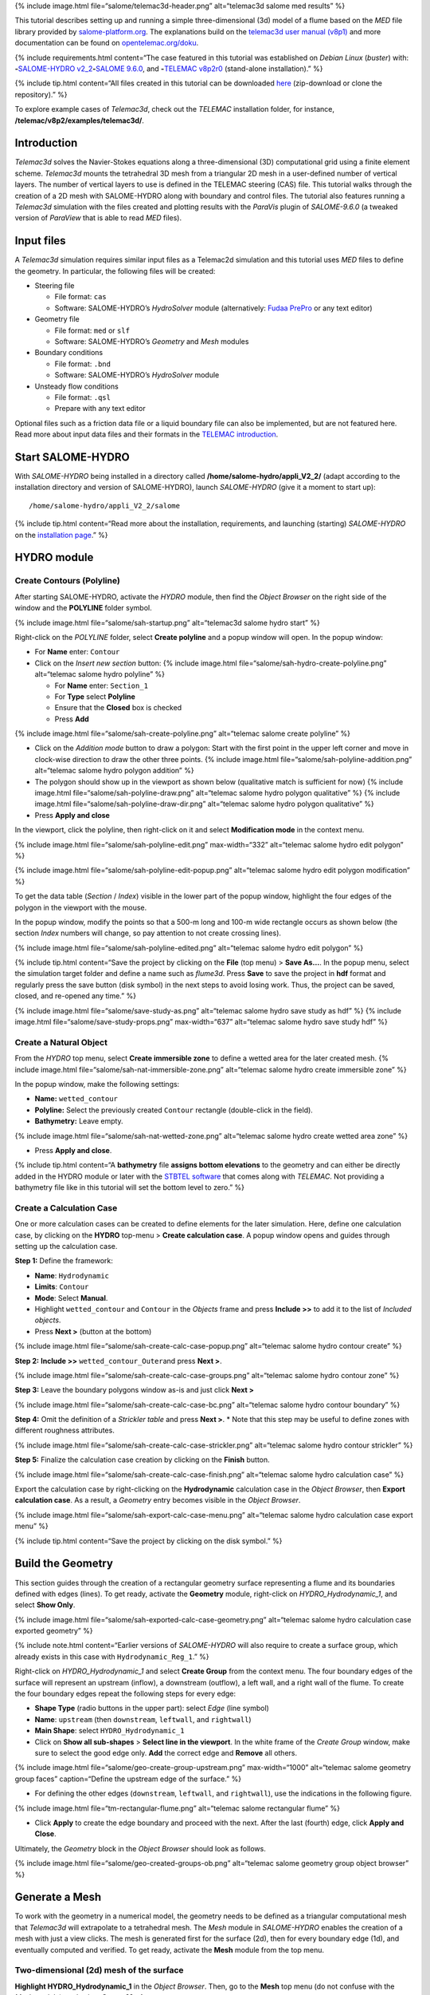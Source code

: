 {% include image.html file=“salome/telemac3d-header.png” alt=“telemac3d
salome med results” %}

This tutorial describes setting up and running a simple
three-dimensional (3d) model of a flume based on the *MED* file library
provided by `salome-platform.org <https://www.salome-platform.org/>`__.
The explanations build on the `telemac3d user manual
(v8p1) <http://ot-svn-public:telemac1*@svn.opentelemac.org/svn/opentelemac/tags/v8p1r2/documentation/telemac2d/user/telemac3d_user_v8p1.pdf>`__
and more documentation can be found on
`opentelemac.org/doku <http://wiki.opentelemac.org/doku.php?id=documentation_v8p2r0>`__.

{% include requirements.html content=“The case featured in this tutorial
was established on *Debian Linux* (*buster*) with:
\ **-**\ `SALOME-HYDRO
v2_2 <install-telemac.html#salome-hydro>`__\ \ **-**\ `SALOME
9.6.0 <install-openfoam.html#salome>`__, and \ **-**\ `TELEMAC
v8p2r0 <install-telemac.html#modular-install>`__ (stand-alone
installation).” %}

{% include tip.html content=“All files created in this tutorial can be
downloaded
`here <https://github.com/Ecohydraulics/telemac3d-tutorial>`__
(zip-download or clone the repository).” %}

To explore example cases of *Telemac3d*, check out the *TELEMAC*
installation folder, for instance,
**/telemac/v8p2/examples/telemac3d/**.

Introduction
------------

*Telemac3d* solves the Navier-Stokes equations along a three-dimensional
(3D) computational grid using a finite element scheme. *Telemac3d*
mounts the tetrahedral 3D mesh from a triangular 2D mesh in a
user-defined number of vertical layers. The number of vertical layers to
use is defined in the TELEMAC steering (CAS) file. This tutorial walks
through the creation of a 2D mesh with SALOME-HYDRO along with boundary
and control files. The tutorial also features running a *Telemac3d*
simulation with the files created and plotting results with the
*ParaVis* plugin of *SALOME-9.6.0* (a tweaked version of *ParaView* that
is able to read *MED* files).

Input files
-----------

A *Telemac3d* simulation requires similar input files as a Telemac2d
simulation and this tutorial uses *MED* files to define the geometry. In
particular, the following files will be created:

-  Steering file

   -  File format: ``cas``
   -  Software: SALOME-HYDRO’s *HydroSolver* module (alternatively:
      `Fudaa PrePro <install-telemac.html#fudaa>`__ or any text editor)

-  Geometry file

   -  File format: ``med`` or ``slf``
   -  Software: SALOME-HYDRO’s *Geometry* and *Mesh* modules

-  Boundary conditions

   -  File format: ``.bnd``
   -  Software: SALOME-HYDRO’s *HydroSolver* module

-  Unsteady flow conditions

   -  File format: ``.qsl``
   -  Prepare with any text editor

Optional files such as a friction data file or a liquid boundary file
can also be implemented, but are not featured here. Read more about
input data files and their formats in the `TELEMAC
introduction <telemac.html>`__.

.. _prepro-salome:

Start SALOME-HYDRO
------------------

With *SALOME-HYDRO* being installed in a directory called
**/home/salome-hydro/appli_V2_2/** (adapt according to the installation
directory and version of SALOME-HYDRO), launch *SALOME-HYDRO* (give it a
moment to start up):

::

   /home/salome-hydro/appli_V2_2/salome

{% include tip.html content=“Read more about the installation,
requirements, and launching (starting) *SALOME-HYDRO* on the
`installation page <install-telemac.html#salome-hydro>`__.” %}

HYDRO module
------------

Create Contours (Polyline)
~~~~~~~~~~~~~~~~~~~~~~~~~~

After starting SALOME-HYDRO, activate the *HYDRO* module, then find the
*Object Browser* on the right side of the window and the **POLYLINE**
folder symbol.

{% include image.html file=“salome/sah-startup.png” alt=“telemac3d
salome hydro start” %}

Right-click on the *POLYLINE* folder, select **Create polyline** and a
popup window will open. In the popup window:

-  For **Name** enter: ``Contour``

-  Click on the *Insert new section* button: {% include image.html
   file=“salome/sah-hydro-create-polyline.png” alt=“telemac salome hydro
   polyline” %}

   -  For **Name** enter: ``Section_1``
   -  For **Type** select **Polyline**
   -  Ensure that the **Closed** box is checked
   -  Press **Add**

{% include image.html file=“salome/sah-create-polyline.png” alt=“telemac
salome create polyline” %}

-  Click on the *Addition mode* button to draw a polygon: Start with the
   first point in the upper left corner and move in clock-wise direction
   to draw the other three points. {% include image.html
   file=“salome/sah-polyline-addition.png” alt=“telemac salome hydro
   polygon addition” %}
-  The polygon should show up in the viewport as shown below
   (qualitative match is sufficient for now) {% include image.html
   file=“salome/sah-polyline-draw.png” alt=“telemac salome hydro polygon
   qualitative” %} {% include image.html
   file=“salome/sah-polyline-draw-dir.png” alt=“telemac salome hydro
   polygon qualitative” %}
-  Press **Apply and close**

In the viewport, click the polyline, then right-click on it and select
**Modification mode** in the context menu.

{% include image.html file=“salome/sah-polyline-edit.png”
max-width=“332” alt=“telemac salome hydro edit polygon” %}

{% include image.html file=“salome/sah-polyline-edit-popup.png”
alt=“telemac salome hydro edit polygon modification” %}

To get the data table (*Section* / *Index*) visible in the lower part of
the popup window, highlight the four edges of the polygon in the
viewport with the mouse.

In the popup window, modify the points so that a 500-m long and 100-m
wide rectangle occurs as shown below (the section *Index* numbers will
change, so pay attention to not create crossing lines).

{% include image.html file=“salome/sah-polyline-edited.png” alt=“telemac
salome hydro edit polygon” %}

{% include tip.html content=“Save the project by clicking on the
**File** (top menu) > **Save As…**. In the popup menu, select the
simulation target folder and define a name such as *flume3d*. Press
**Save** to save the project in **hdf** format and regularly press the
save button (disk symbol) in the next steps to avoid losing work. Thus,
the project can be saved, closed, and re-opened any time.” %}

{% include image.html file=“salome/save-study-as.png” alt=“telemac
salome hydro save study as hdf” %} {% include image.html
file=“salome/save-study-props.png” max-width=“637” alt=“telemac salome
hydro save study hdf” %}

Create a Natural Object
~~~~~~~~~~~~~~~~~~~~~~~

From the *HYDRO* top menu, select **Create immersible zone** to define a
wetted area for the later created mesh. {% include image.html
file=“salome/sah-nat-immersible-zone.png” alt=“telemac salome hydro
create immersible zone” %}

In the popup window, make the following settings:

-  **Name:** ``wetted_contour``
-  **Polyline:** Select the previously created ``Contour`` rectangle
   (double-click in the field).
-  **Bathymetry:** Leave empty.

{% include image.html file=“salome/sah-nat-wetted-zone.png” alt=“telemac
salome hydro create wetted area zone” %}

-  Press **Apply and close**.

{% include tip.html content=“A **bathymetry** file **assigns bottom
elevations** to the geometry and can either be directly added in the
HYDRO module or later with the `STBTEL
software <http://ot-svn-public:telemac1*@svn.opentelemac.org/svn/opentelemac/tags/v8p1r1/documentation/stbtel/user/stbtel_user_v8p1.pdf>`__
that comes along with *TELEMAC*. Not providing a bathymetry file like in
this tutorial will set the bottom level to zero.” %}

Create a Calculation Case
~~~~~~~~~~~~~~~~~~~~~~~~~

One or more calculation cases can be created to define elements for the
later simulation. Here, define one calculation case, by clicking on the
**HYDRO** top-menu > **Create calculation case**. A popup window opens
and guides through setting up the calculation case.

**Step 1:** Define the framework:

-  **Name**: ``Hydrodynamic``
-  **Limits**: ``Contour``
-  **Mode**: Select **Manual**.
-  Highlight ``wetted_contour`` and ``Contour`` in the *Objects* frame
   and press **Include >>** to add it to the list of *Included objects*.
-  Press **Next >** (button at the bottom)

{% include image.html file=“salome/sah-create-calc-case-popup.png”
alt=“telemac salome hydro contour create” %}

**Step 2:** **Include >>** ``wetted_contour_Outer``\ and press **Next
>**.

{% include image.html file=“salome/sah-create-calc-case-groups.png”
alt=“telemac salome hydro contour zone” %}

**Step 3:** Leave the boundary polygons window as-is and just click
**Next >**

{% include image.html file=“salome/sah-create-calc-case-bc.png”
alt=“telemac salome hydro contour boundary” %}

**Step 4:** Omit the definition of a *Strickler table* and press **Next
>**. \* Note that this step may be useful to define zones with different
roughness attributes.

{% include image.html file=“salome/sah-create-calc-case-strickler.png”
alt=“telemac salome hydro contour strickler” %}

**Step 5:** Finalize the calculation case creation by clicking on the
**Finish** button.

{% include image.html file=“salome/sah-create-calc-case-finish.png”
alt=“telemac salome hydro calculation case” %}

Export the calculation case by right-clicking on the **Hydrodynamic**
calculation case in the *Object Browser*, then **Export calculation
case**. As a result, a *Geometry* entry becomes visible in the *Object
Browser*.

{% include image.html file=“salome/sah-export-calc-case-menu.png”
alt=“telemac salome hydro calculation case export menu” %}

{% include tip.html content=“Save the project by clicking on the disk
symbol.” %}

Build the Geometry
------------------

This section guides through the creation of a rectangular geometry
surface representing a flume and its boundaries defined with edges
(lines). To get ready, activate the **Geometry** module, right-click on
*HYDRO_Hydrodynamic_1*, and select **Show Only**.

{% include image.html file=“salome/sah-exported-calc-case-geometry.png”
alt=“telemac salome hydro calculation case exported geometry” %}

.. raw:: html

   <!--
   ### Build basic shape (2d surface) {#geo2d}

   * **Shape Type** (radio buttons in the upper part): select **Surface** (the rectangle)
   * **Name**: `FLUME`
   * **Main Shape**: select **HYDRO_Hydrodynamic_1**
   * Click on **Show all sub-shapes** > **Select All** and make sure that `1` shows up in the white frame.
   * Select `1` in the white frame and click **Add** > **Apply**.

   {% include image.html file="salome/geo-create-group.png" alt="telemac salome geometry group faces" %} 

   The popup window should still be opened and wait for the definition of the four boundaries (edges) of the rectangle.
   -->

{% include note.html content=“Earlier versions of *SALOME-HYDRO* will
also require to create a surface group, which already exists in this
case with ``Hydrodynamic_Reg_1``.” %}

Right-click on *HYDRO_Hydrodynamic_1* and select **Create Group** from
the context menu. The four boundary edges of the surface will represent
an upstream (inflow), a downstream (outflow), a left wall, and a right
wall of the flume. To create the four boundary edges repeat the
following steps for every edge:

-  **Shape Type** (radio buttons in the upper part): select *Edge* (line
   symbol)
-  **Name**: ``upstream`` (then ``downstream``, ``leftwall``, and
   ``rightwall``)
-  **Main Shape**: select ``HYDRO_Hydrodynamic_1``
-  Click on **Show all sub-shapes** > **Select line in the viewport**.
   In the white frame of the *Create Group* window, make sure to select
   the good edge only. **Add** the correct edge and **Remove** all
   others.

{% include image.html file=“salome/geo-create-group-upstream.png”
max-width=“1000” alt=“telemac salome geometry group faces”
caption=“Define the upstream edge of the surface.” %}

-  For defining the other edges (``downstream``, ``leftwall``, and
   ``rightwall``), use the indications in the following figure.

{% include image.html file=“tm-rectangular-flume.png” alt=“telemac
salome rectangular flume” %}

-  Click **Apply** to create the edge boundary and proceed with the
   next. After the last (fourth) edge, click **Apply and Close**.

Ultimately, the *Geometry* block in the *Object Browser* should look as
follows.

{% include image.html file=“salome/geo-created-groups-ob.png”
alt=“telemac salome geometry group object browser” %}

Generate a Mesh
---------------

To work with the geometry in a numerical model, the geometry needs to be
defined as a triangular computational mesh that *Telemac3d* will
extrapolate to a tetrahedral mesh. The *Mesh* module in *SALOME-HYDRO*
enables the creation of a mesh with just a view clicks. The mesh is
generated first for the surface (2d), then for every boundary edge (1d),
and eventually computed and verified. To get ready, activate the
**Mesh** module from the top menu.

Two-dimensional (2d) mesh of the surface
~~~~~~~~~~~~~~~~~~~~~~~~~~~~~~~~~~~~~~~~

**Highlight HYDRO_Hydrodynamic_1** in the *Object Browser*. Then, go to
the **Mesh** top menu (do not confuse with the *Mesh* module), and
select **Create Mesh**.

{% include image.html file=“salome/mes-01-create-mesh.png” alt=“telemac
salome mesh create” %}

In the **Create mesh** popup window set the following:

-  **Name**: ``Mesh_Hn_1``
-  **Geometry**: ``HYDRO_Hydrodynamic_1``
-  Leave the **Mesh type** as *Any*
-  In the **2D** tab:

   -  Choose *Netgen 1D-2D* for **Algorithm**
   -  Find the cogwheel symbol behind the **Hypothesis** field and click
      on it to construct hypotheses for **Netgen 2D Parameters**.
   -  In the **Hypothesis Construction** popup window:

      -  Define **Name** as ``NETGEN 2D Parameters 10_30``
      -  Set **Max. Size** to ``30``
      -  Set **Min. Size** to ``10``
      -  Set **Fineness** to *Very Fine*,
      -  Leave all other field’s default values and click **OK**.

-  Back in the **Create mesh** window, set the just created *NETGEN 2D
   Parameters 10_30* as **Hypothesis**.
-  Click on **Apply and Close** (**Create mesh** popup window)

{% include image.html file=“salome/mes-02-create-mesh-netgen2d-hypo.png”
max-width=“444” alt=“telemac salome mesh create netgen 2d hypothesis” %}
{% include image.html file=“salome/mes-03-create-mesh-netgen2d.png”
alt=“telemac salome mesh create netgen 1d-2d” %}

One-dimensional (1d) meshes of boundary edges
~~~~~~~~~~~~~~~~~~~~~~~~~~~~~~~~~~~~~~~~~~~~~

The 1d meshes of the boundary edges will represent sub-meshes of the 2d
mesh. To create the sub-meshes, **highlight** the previously created
**Mesh_Hn_1** in the *Object Browser* (click on it), then go to the
**Mesh** top menu and select **Create Sub-Mesh**.

{% include image.html file=“salome/mes-04-create-submesh-menu.png”
max-width=“582” alt=“telemac salome mesh create” %}

In the **Create sub-mesh** popup window, start with creating the
upstream boundary edge’s mesh:

-  **Name**: ``upstream``
-  **Mesh**: ``Mesh_Hn_1``
-  Leave the **Mesh type** as *Any*
-  In the **1D** tab:

   -  Choose ``Wire Discretisation`` for **Algorithm**
   -  Find the cogwheel symbol behind the **Hypothesis** field and click
      on it to construct hypotheses for **Number of Segments**.
   -  In the **Hypothesis Construction** popup window:

      -  Define **Name** as ``Segments_10``
      -  Set **Number of Segments** to ``10``
      -  Set **Type of distribution** to ``Equidistant distribution``.

-  Back in the **Create Mesh** window, set the just created *Segments10*
   as **Hypothesis**.
-  Click on **Apply** in the **Create sub-mesh** popup window, which
   will remain open for the definition of the three other boundary
   edge’s meshes.

{% include image.html file=“salome/mes-05-create-submesh-hypo.png”
alt=“telemac salome submesh create number of segments hypothesis” %} {%
include image.html file=“salome/mes-06-create-submesh-seg10us.png”
alt=“telemac salome submesh create wire discretisation” %}

**Repeat** the above steps for creating sub-meshes for the downstream,
left wall, and right wall edges, but with different construction
hypotheses.

-  For the downstream sub-mesh use **Name** ``downstream`` and construct
   the following hypothesis:

   -  Type: **Number of Segments**
   -  Define **Name** as ``Segments_05``
   -  Set **Number of Segments** to ``5``
   -  Set **Type of distribution** to ``Equidistant distribution``.

-  For the left wall sub-mesh use **Name** ``leftwall`` and construct
   the following hypothesis:

   -  Type: **Arithmetic Progression 1D**
   -  Define **Name** as ``Arithmetic1d10_30``
   -  Set **Start length** to ``10``
   -  Set **End length** to ``30``.

{% include image.html
file=“salome/mes-09-create-submesh-hypoarith1030.png” alt=“telemac
salome submesh create arithmetic progression hypothesis” %} {% include
image.html file=“salome/mes-10-create-submesh-arith1030lw.png”
alt=“telemac salome submesh create wire discretisation arithmetic” %}

-  For the right wall sub-mesh use **Name** ``rightwall`` and construct
   the following hypothesis:

   -  Type: **Arithmetic Progression 1D**
   -  Define **Name** as ``Arithmetic1d15_10``
   -  Set **Start length** to ``15``
   -  Set **End length** to ``10``.

To this end, the *Object Browser* should include the 5 hypotheses and
the non-computed meshes (warning triangles in the below figure
indicating the *Compute* menu).

{% include tip.html content=“Save the project by clicking on the disk
symbol.” %}

{% include note.html content=“If info or warning windows pops up and
asks for defining the order to apply, that means the geometry groups
contain too many elements. In this case, go back to the `geometry
creation <#geo2d>`__ and make sure that always only one element is added
per group. For more complex models, the order of mesh hypotheses may not
be an error, but in this simple case it must not appear being an issue.”
%}

Compute Mesh
~~~~~~~~~~~~

In the **Object Browser**, extend (un-collapse) the new *Mesh* block,
**right-click** on **Mesh_Hn_1**, and select **Compute**.

{% include image.html file=“salome/mes-13-start-compute.png”
alt=“telemac salome compute mesh menu” %}

This will automatically also compute all sub-meshes. After the
successful computation of the mesh, *SALOME-HYDRO* informs about the
mesh properties in a popup window.

{% include image.html file=“salome/mes-14-end-compute.png” alt=“smesh
compute netgen 2d 3d” %}

In the view port (*VTK scene* tab), find the **-OZ** button to switch to
plane view. If the mesh is not visible even though the computation was
successful, right-click on the mesh in the *Object Browser* and click on
**Show**.

{% include image.html file=“salome/mes-15-gotoOZ.png” alt=“smesh show
only” %}

Verify Mesh
~~~~~~~~~~~

**Orientation of faces and volumes**

This step will ensure that the mesh is correctly oriented for the
simulation with *Telemac3d*. In the *Object Browser*, highlight
*Mesh_Hn_1* and then go to the **Modification** top menu >
**Orientation**. In the pop-up window, check the **Apply to all** box.
Click the **Apply and close** button. The mesh should have changed from
darker blue to a lighter tone of blue (if the inverse is the case,
repeat the application of the orientation tool).

{% include image.html file=“salome/mes-16-mod-orient.png” alt=“mesh
modification orientation” %}

**Identify and reconcile over-constraint elements**

In the *Object Browser*, **highlight Mesh_Hn_1**. Then go to the
**Controls** top menu > **Face Controls** > **Over-constraint faces**.
Over-constrained triangles in the *Mesh_Hn_1* will turn red in the
viewport (*VTK scene:1*) and at the bottom of the viewport, the note
*Over-constrained faces: 3* will appear.

{% include image.html file=“salome/mes-17-mod-over-const.png” alt=“mesh
over constrained constraint faces” %}

To reconcile the edge cause the triangle’s over-constrain, go to the
**Modification** top menu > **Diagonal inversion**, and select the
internal edge of the concerned triangles.

{% include image.html
file=“salome/mes-18-mod-over-const-edge-select.png” alt=“mesh
over-constrained diagonal inversion internal edges triangle” %}

Over-constrained triangles might be hidden by the axes arrows in the
corner. Thus, pay attention to sufficiently zoom into the corner unless
the *Over-constrained faces* notification in the viewport shows **0**.

{% include image.html
file=“salome/mes-19-mod-over-const-edge-hidden.png” alt=“mesh
over-constrained diagonal inversion hidden edges faces” %}

{% include tip.html content=“Save the project by clicking on the disk
symbol.” %}

.. _med-export:

Export MED File
---------------

Exporting the mesh to a MED file requires the definition of mesh groups.
To do so, highlight *Mesh_Hn_1* in the object browser and right-click on
it. Select **Create Groups from Geometry** from the mesh context menu.

{% include image.html file=“salome/mes-20-create-group-menu.png”
alt=“mesh export create groups context menu” %}

In the popup window, select all groups and sub shapes of the *FLUME*
geometry and all groups of **mesh elements** and **mesh nodes**. For
selecting multiple geometries, hold down the ``CTRL`` (``Strg``) and
``Shift`` keys on the keyboard and select the geometry/mesh groups. The
tool will automatically add all nodes selected. Press **Apply and
close** to finalize the creation of groups.

{% include image.html file=“salome/mes-21-create-group.png” alt=“mesh
export create groups select” %}

Verify the created groups by right-clicking on the top of the project
tree in the *Object Browser* and selecting *Show only* with the option
*Auto Color*.

{% include image.html file=“salome/mes-21-final-groups.png” alt=“mesh
export create groups final control” %}

{% include warning.html content=“Make sure that every group element is
unique within every group. If an element appears twice in one group, the
next step (export mesh) will through a warning message about
double-defined group elements, which will lead to an error later.” %}

If the groups seems correct (see above figure), export them with
**File** (top menu) > **Export** > **MED**.

{% include image.html file=“salome/mes-22-export-med-menu.png” alt=“mesh
export med context menu” %}

In the **Export mesh** popup window, define:

-  **File name** ``Mesh_Hn_1`` (or whatever you prefer)
-  **Files of type** ``MED 4.1 files`` \ *Note: The installation
   of*\ TELEMAC\* described in the `installation
   section <install-telemac.html#med-hdf>`__ requires to use
   **``MED 3.2 files``**.\*
-  Choose a convenient directory (*Quick path*) for saving the *MED*
   file
-  Leave all other default settings.
-  Click on **Save** to save the *MED* file.

{% include image.html file=“salome/mes-23-export-med.png” alt=“telemac
salome save med file” %}

{% include tip.html content=“Save the project by clicking on the disk
symbol.” %}

Generate Boundary Conditions
----------------------------

Basic Setup with the HydroSolver Module
~~~~~~~~~~~~~~~~~~~~~~~~~~~~~~~~~~~~~~~

Activate the **HydroSolver** module from the top menu and click on the
*Edit boundary conditions file* button to create a new boundary
condition file.

{% include image.html file=“salome/hs01-edit-bc.png” alt=“telemac salome
hydrosolver create edit boundary conditions menu” %}

In the opening popup window, select the just exported **MED** file
containing the mesh and leave the *Boundary conditions file* field in
the *Input files* frame free. In the **Output files** frame, click on
**…** and define a boundary conditions file (e.g., ``flume3d_bc.bnd``).

{% include important.html content=“Make sure that all model files
(*MED*, *BND*, and others such as the later defined *CAS* file) are all
located in the same folder.” %}

Make the following definitions in the **Boundary conditions** frame
(table):

-  Group **Hydrodynamic_wetted_contour_Outer**: Set **Preset** to
   **Custom** and all values to ``0``
-  Group **downstream**: Set **Preset** to **Prescribed H / free T**
-  Group **leftwall**: Set **Preset** to **Closed boundaries/walls**
-  Group **rightwall**: Set **Preset** to **Closed boundaries/walls**
-  Group **upstream**: Set **Preset** to **Prescribed Q / free T**

{% include image.html file=“salome/hs02-create-bc.png” alt=“telemac
salome hydrosolver create edit boundary conditions” %}

Then click on **Apply and Close**.

.. _bnd-mod:

Modify the Boundary File
~~~~~~~~~~~~~~~~~~~~~~~~

The boundary file created with the *HydroSolver* involves a couple of
issues that need to be resolved to enable *TELEMAC* assigning the
correct boundary conditions. For this purpose, open the boundary
condition file in a text editor (e.g., on *Xfce* desktop use right-click
> *mousepad*) and make the following adaptations.

-  Only 4 edge boundaries are needed:

   -  Set the single number in the first line to ``4``
   -  Remove the entire line (2) describing Group
      **Hydrodynamic_wetted_contour_Outer**

-  To enable the coherent use of flow rates for liquid boundaries, make
   sure that:

   -  Line 2 defines ``LIHBOR`` with ``5`` (prescribed depth),
      ``LIUBOR`` and ``LIVBOR`` with ``4`` (free velocity), and
      ``LITBOR`` with ``4`` (free tracer) for the **downstream**
      boundary edge.
   -  Line 3 defines ``LIHBOR`` with ``4`` (free depth), ``LIUBOR`` and
      ``LIVBOR`` with ``5`` (prescribed flow rate), and ``LITBOR`` with
      ``4`` (free tracer) for the **upstream** boundary edge. Note that
      the line needs to be copied from the bottom to the top when using
      the *bnd* file created with the *HydroSolver* module.

-  Assign wall friction (i.e., zero velocities) to the left and right
   wall edges:

   -  In Line 4, set ``LIUBOR`` and ``LIVBOR`` to ``0`` (zero *U* and
      *V* velocities, respectively) for the **leftwall** boundary edge.
   -  In Line 5, set ``LIUBOR`` and ``LIVBOR`` to ``0`` (zero *U* and
      *V* velocities, respectively) for the **rightwall** boundary edge.

The boundary file should now resemble the block below (can also be
downloaded
`here <https://raw.githubusercontent.com/Ecohydraulics/telemac-helpers/master/model-templates/flume3d_bc.bnd>`__).
Save and close the *bnd* file.

::

   4
   5 4 4 4 downstream
   4 5 5 4 upstream
   2 0 0 2 leftwall
   2 0 0 2 rightwall

{% include note.html content=“*SLF* geometry files require more complex
(node-wise) definitions of boundaries, which need to be setup with
`BlueKenueTM <install-telemac.html#bluekenue>`__ and
`Fudaa-PrePro <install-telemac.html#fudaa>`__.” %}

Create Simulation Case (CAS)
----------------------------

The *CAS* (``.cas``) file is the control (or *steering*) file for any
*TELEMAC* simulation and links all model parameters. This section guides
through setting up a simple *CAS* file for *Telemac3d* simulations
either manually based on a template or with the *HydroSolver module* in
*SALOME-HYDRO*. Because of program instabilities and incoherent linking
of file names (directories) in *SALOME-HYDRO*, it is recommended to work
with the manual CAS file setup (or with Fudaa PrePro).

{% include tip.html content=“Copy a sample case from the *TELEMAC*
folder (*/telemac/v8p2/examples/telemac3d/*) and edit it for
convenience.” %} {% include windows.html content=“The *CAS* file can
also be edited/created with `Fudaa
PrePro <install-telemac.html#fudaa>`__ - or any text editor software -
for use with *Salome-Hydro* on a *Linux* system later.” %}

Overview: Manual CAS File Setup (Recommended)
~~~~~~~~~~~~~~~~~~~~~~~~~~~~~~~~~~~~~~~~~~~~~

The following CAS template uses the following input files:

-  The boundary condition file named ``flume3d_bc.bnd`` (see `boundary
   file section <#bnd-mod>`__)
-  The geometry *MED* file ``Mesh_Hn_1.med`` (see `med file export
   section <#med-export>`__)
-  Do **not include any directory names** (file paths) and make sure
   that **all model files are in the same folder**.

The CAS file defines a steady, hydrodynamic model with an inflow rate of
50 m3/s (prescribed upstream flow rate boundary) and an outflow depth of
2 m (prescribed downstream elevation). The simulation uses 5 vertical
layers that constitute a numerical grid of prisms. 3d outputs of *U*
(*x*-direction), *V* (*y*-direction), and *W* (*z*-direction)
velocities, as well as the elevation *Z*, are written to a file named
``r3d_canal-t3d.med``. 2d outputs of depth-averaged *U* velocity
(*x*-direction), depth-averaged *V* velocity (*y*-direction), and water
depth *h* are written to a file named ``r2d3d_canal-t3d.med``.

The below code block shows the steering file ``t3d_flume.cas`` and
details for every parameter are provided after the code block. The ``\``
escape character comments out lines (i.e., *TELEMAC* will ignore
anything in a line the ``\`` character). The ``:`` character separates
``VARIABLE NAME`` and ``VALUE``\ s. Alternatively to the ``:``, also a
``=`` sign may be used. The ``&ETA`` at the end of the file makes
*TELEMAC* printing out a list of keywords applied (in the *DAMOCLES*
routine).

{% include tip.html content=“To facilitate setting up the steering (CAS)
file for this tutorial, `download the
template <https://raw.githubusercontent.com/Ecohydraulics/telemac-helpers/master/model-templates/t3d_template.cas>`__
(right-click on the link > *Save Link As…* > navigate to the local
tutorial folder), which contains more descriptions and options for
simulation parameters.” %}

.. code:: yaml

   / t3d_flume.cas
   /------------------------------------------------------------------/
   /           COMPUTATION ENVIRONMENT
   /------------------------------------------------------------------/
   TITLE : 'TELEMAC 3D FLUME'
   MASS-BALANCE : YES
   /
   BOUNDARY CONDITIONS FILE : flume3d_bc.bnd
   GEOMETRY FILE            : Mesh_Hn_1.med
   GEOMETRY FILE FORMAT     : 'MED'
   3D RESULT FILE           : r3d_canal-t3d.med
   3D RESULT FILE FORMAT    : 'MED'
   2D RESULT FILE           : r2d3d_canal-t3d.med
   2D RESULT FILE FORMAT    : 'MED'
   /
   VARIABLES FOR 2D GRAPHIC PRINTOUTS : U,V,H
   VARIABLES FOR 3D GRAPHIC PRINTOUTS : Z,U,V,W
   /
   /------------------------------------------------------------------/
   /           GENERAL PARAMETERS
   /------------------------------------------------------------------/
   TIME STEP : 1.
   NUMBER OF TIME STEPS : 5000
   GRAPHIC PRINTOUT PERIOD : 100
   LISTING PRINTOUT PERIOD : 100
   /
   /------------------------------------------------------------------/
   /           VERTICAL
   /------------------------------------------------------------------/
   / vertical cell height defined by initial condition x no. of levels
   / default and minimum is 2, upward vertical direction
   NUMBER OF HORIZONTAL LEVELS : 5 
   /
   /------------------------------------------------------------------/
   /           NUMERICAL PARAMETERS
   /------------------------------------------------------------------/
   /
   / CONVECTION-DIFFUSION
   /------------------------------------------------------------------
   SCHEME FOR ADVECTION OF VELOCITIES : 5
   SCHEME FOR ADVECTION OF K-EPSILON : 5
   SCHEME FOR ADVECTION OF TRACERS : 5
   / scheme options - use 2 for disabling tidal flats and increase speed
   SCHEME OPTION FOR ADVECTION OF VELOCITIES : 4
   SCHEME OPTION FOR ADVECTION OF K-EPSILON : 4
   SCHEME OPTION FOR ADVECTION OF TRACERS : 4
   /
   SUPG OPTION : 2;2;2;2  / classic supg for U and V  see docs sec 6.2.2
   /
   / PROPAGATION HEIGHT AND STABILITY
   / ------------------------------------------------------------------
   IMPLICITATION FOR DEPTH : 0.55 / should be between 0.55 and 0.6
   IMPLICITATION FOR VELOCITIES : 0.55 / should be between 0.55 and 0.6
   IMPLICITATION FOR DIFFUSION : 1.
   FREE SURFACE GRADIENT COMPATIBILITY : 0.1  / default 1.
   /
   /------------------------------------------------------------------/
   /           HYDRODYNAMICS
   /------------------------------------------------------------------/  
   /
   / HYDRODYNAMIC SOLVER
   /------------------------------------------------------------------
   NON-HYDROSTATIC VERSION : YES / use default solver number 7 (GMRES)
   MAXIMUM NUMBER OF ITERATIONS FOR DIFFUSION OF VELOCITIES : 100 / default is 60
   /
   / BOUNDARY CONDITIONS
   /------------------------------------------------------------------
   / Use Nikuradse roughness law - all others are not 3D compatible
   LAW OF BOTTOM FRICTION : 5
   LAW OF FRICTION ON LATERAL BOUNDARIES : 5  / for natural banks - 0 for symmetry
   FRICTION COEFFICIENT FOR THE BOTTOM : 0.1 / 3 times d90 according to van Rijn
   /
   / Liquid boundaries 
   PRESCRIBED FLOWRATES  : 50.;50.
   PRESCRIBED ELEVATIONS : 2.;0.
   /
   / INITIAL CONDITIONS
   / ------------------------------------------------------------------
   INITIAL CONDITIONS : 'CONSTANT ELEVATION'
   INITIAL ELEVATION : 50 / corresponds to depth here - not so in the boundary file
   INITIAL GUESS FOR DEPTH : 1 / INTEGER for speeding up calculations
   /
   / Type of velocity profile can be 0-user defined) 1-constant (default), 2-Log
   VELOCITY PROFILE : 1 / horizontal profile
   VELOCITY VERTICAL PROFILES : 2;2  
   /
   /------------------------------------------------------------------/
   /           TURBULENCE
   /------------------------------------------------------------------/
   / in 3d use 3-k-epsilon model, alternatively 5-Spalart-Allmaras or 4-Smagorinsky for highly non-linear flow 
   HORIZONTAL TURBULENCE MODEL : 3
   VERTICAL TURBULENCE MODEL : 3
   /
   &ETA

Computation Environment 
~~~~~~~~~~~~~~~~~~~~~~~

The computation environment defines a **Title** (e.g.,
``TELEMAC 3D FLUME``). The most important parameters involve the
**input** files:

-  ``GEOMETRY FILE``: ``Mesh_Hn_1.med`` - alternatively, select a
   *serafin* (SLF) geometry file
-  ``Geometry file format``: ``MED`` - omit this parameter when use a
   *SLF* geometry file
-  ``Boundary conditions file``: ``flume3d_bc.bnd`` - with a *SLF* file,
   use a *CLI* boundary file

The **output** can be defined with the following keywords:

-  ``3D RESULT FILE``: ``r3d_canal.med`` - can be either a *MED* file or
   a *SLF* file
-  ``2D RESULT FILE``: ``r2d3d_canal.med`` - can be either a *MED* file
   or a *SLF* file
-  ``3D RESULT FILE FORMAT``: ``'MED'`` - can be omitted when using
   *SLF* output files
-  ``2D RESULT FILE FORMAT``: ``'MED'`` - can be omitted when using
   *SLF* output files
-  ``VARIABLES FOR 3D GRAPHIC PRINTOUTS``: ``Z,U,V,W`` - many more
   options can be found in section 3.12 of the `Telemac 3d
   docs <http://ot-svn-public:telemac1*@svn.opentelemac.org/svn/opentelemac/tags/v8p1r1/documentation/telemac3d/user/telemac3d_user_v8p1.pdf>`__
-  ``VARIABLES FOR 2D GRAPHIC PRINTOUTS``: ``U,V,H`` - many more options
   can be found in section 3.13 of the `Telemac 3d
   docs <http://ot-svn-public:telemac1*@svn.opentelemac.org/svn/opentelemac/tags/v8p1r1/documentation/telemac3d/user/telemac3d_user_v8p1.pdf>`__

In addition, the ``MASS-BALANCE : YES`` setting will printout the mass
fluxes and errors in the computation region, which is an important
parameter for verifying the plausibility of the model.

General Parameters
~~~~~~~~~~~~~~~~~~

The *General parameters* specify *time* and *location* settings for the
simulation:

-  **Location** can be used for geo-referencing of outputs (not to set
   in this tutorial).
-  **Time**:

   -  ``TIME STEP``: ``1.0`` defines the time step as a multiple of
      graphic/listing printout periods.\ *Use small enough and
      sufficient time steps to achieve/increase computational stability
      and increase to yield computational efficiency.*
   -  ``NUMBER OF TIME STEPS``: ``5000`` defines the overall simulation
      length. \ *Limit the number of time steps to a minimum (e.g.,
      until equilibrium conditions are reached in a steady simulation).*
   -  ``GRAPHIC PRINTOUT PERIOD`` : ``100`` time step at which graphic
      variables are written (in this example ``5000`` / (``100`` ·
      ``1.0``) = 50 graphic printouts will be produced, i.e., every
      ``100`` · ``1.0`` = 100 seconds)
   -  ``LISTING PRINTOUT PERIOD``: ``100`` time step multiplier at which
      listing variables are printed (in this example, listings are
      printed every ``100`` · ``1`` = 100 seconds)

Modify the time parameters to examine the effect in the simulation
later.

{% include important.html content=“Graphic printouts, just like all
other data printouts, are time consuming and will slow down the
simulation.” %}

Vertical (3d) Parameters
~~~~~~~~~~~~~~~~~~~~~~~~

*Telemac3d* will add *Horizontal levels* (i.e., layers) that correspond
to copies of the 2d-mesh to build a 3d-mesh of prisms (default) or
tetrahedrons. These parameters can be defined with:

-  ``NUMBER OF HORIZONTAL LEVELS``: ``5`` where the default and minimum
   is ``2`` and the horizontal levels point in upward vertical
   direction. The thickness of vertical layers results from the water
   depth, which can be user-defined through the ``INITIAL ELEVATION``
   parameter (see `initial conditions <#inc>`__).
-  ``MESH TRANSFORMATION``: ``1`` is the kind of level for the
   distribution (default is ``1``, a homogenous sigma distribution). For
   unsteady simulations, set this value to ``2`` (or ``0`` - calcot) and
   implement a ``ZSTAR`` array in a user Fortran file
   (``USER_MESH_TRANSFORM`` subroutine).
-  ``ELEMENT``: ``'PRISM'`` (default) and prisms can optionally split
   into tetrahedrons by settings this parameter to ``'TETRAHEDRON'``
   (can potentially crash the simulation).

{% include tip.html content=“For unsteady simulations (time-variable
inflow/outflow rates), pre-define the thickness of vertical layers with
the ``ZSTAR`` parameter in a user Fortran file (subroutine) as described
in section 4.1 of the `Telemac 3d
docs <http://ot-svn-public:telemac1*@svn.opentelemac.org/svn/opentelemac/tags/v8p1r1/documentation/telemac3d/user/telemac3d_user_v8p1.pdf>`__.”
%}

To get started with writing subroutines (it is no magic neither), have a
look at the **bottom_bc** example
(``~/telemac/v8p2/examples/telemac3d/bottom_bc/``). In particular,
examine the user fortran file
``/user_fortran-source/user_mesh_transf.f`` and its call in the steering
file ``t3d_bottom_source.cas`` through the definition of the
``FORTRAN FILE`` keyword and setting of ``MESH TRANSFORMATION = 2``.

Numerical Parameters
~~~~~~~~~~~~~~~~~~~~

This section defines internal numerical parameters for the *Advection*
and *Diffusion* solvers, which are also sometimes listed in the section
of `hydrodynamic parameters <#hydrodynamics>`__ in *TELEMAC*
documentations.

In *Telemac3d*, it is recommended to use the so-called distributive
predictor-corrector (PSI) scheme (`read
more <https://henry.baw.de/bitstream/handle/20.500.11970/104314/13_Hervouet_2015.pdf?sequence=1&isAllowed=y>`__
at the BAW’s hydraulic engineering repository) with local implication
for tidal flats (for velocity, tracers, and k-epsilon):

-  Set the PSI scheme:

   -  ``SCHEME FOR ADVECTION OF VELOCITIES``: ``5``
   -  ``SCHEME FOR ADVECTION OF K-EPSILON``: ``5``
   -  ``SCHEME FOR ADVECTION OF TRACERS``: ``5``

-  Enable predictor-corrector with local implication:

   -  ``SCHEME OPTION FOR ADVECTION OF VELOCITIES``: ``4``
   -  ``SCHEME OPTION FOR ADVECTION OF K-EPSILON``: ``4``
   -  ``SCHEME OPTION FOR ADVECTION OF TRACERS``: ``4``

These values (``5`` for the scheme and ``4`` for the scheme option) are
default values since *TELEMAC v8p1*, but it still makes sense to define
these parameters for enabling backward compatibility of the steering
file. If the occurrence of tidal flats can be excluded (note that
already a little backwater upstream of a barrier can represent a tidal
flat), the ``SCHEME OPTIONS`` can generally set to ``2`` for speeding up
the simulation.

Similar to advection, the above keywords can be used to define diffusion
steps (replace ``ADVECTION`` with ``DIFFUSION`` in the keywords), where
a value of ``0`` can be used to override the default value of ``1`` and
disable diffusion.

{% include callout.html content=“**Recall**: **Advection** represents
the motion of particles along with the bulk flow. **Diffusion** is the
result of random motion of particles, driven by differences in
concentration (e.g., dissipation of highly concentrated particles
towards regions of low concentration). **Convection** encompassed both
time-dependent phenomena.” %}

The ``SUPG OPTION`` (Streamline Upwind Petrov Galerkin) keyword is a
list of four integers that define if upwinding applies and what type of
upwinding applies. The integers may take the following values:

-  ``0`` disables upwinding,
-  ``1`` enables upwinding with a classical SUPG scheme (recommended
   when the `Courant
   number <https://en.wikipedia.org/wiki/Courant-Friedrichs-Lewy_condition>`__
   is unknown), and
-  ``2`` enables upwinding with a modified SUPG scheme, where upwinding
   corresponds to the Courant number.

The default is ``SUPG OPTION : 1;0;1;1``, where the first list element
refers to flow velocity (default ``1``), the second to water depth
(default ``0``), the third to tracers (default ``1``), and the last to
the k-epsilon model (default ``1``). Read more in section 6.2.2 of the
`Telemac 3d
docs <http://ot-svn-public:telemac1*@svn.opentelemac.org/svn/opentelemac/tags/v8p1r1/documentation/telemac3d/user/telemac3d_user_v8p1.pdf>`__.

An additional option for speeding up is to enable mass lumping for
diffusion, depth, and/or weak characteristics. Mass lumping results in
faster convergence, but it introduces artificial dispersion in the
results, which is why enabling mass lumping is discouraged by the
*TELEMAC* developers. The provided
`t3d_template.cas <https://raw.githubusercontent.com/Ecohydraulics/telemac-helpers/master/model-templates/t3d_template.cas>`__
includes the keywords for mass lumping, though they are disabled.

**Implication parameters** (``IMPLICITATION FOR DEPTH`` and
``IMPLICITATION FOR VELOCITIES``) should be set between 0.55 and 0.60
(default is 0.55 since *TELEMAC v8p1*) and can be considered as a degree
of implicitation. ``IMPLICITATION FOR DIFFUSION`` is set to ``1.0`` by
default. Read more in section 6.4 of the `Telemac 3d
docs <http://ot-svn-public:telemac1*@svn.opentelemac.org/svn/opentelemac/tags/v8p1r1/documentation/telemac3d/user/telemac3d_user_v8p1.pdf>`__.

The parameter ``FREE SURFACE GRADIENT`` can be used for increasing the
stability of a model. Its default value is ``1.0``, but it can be
reduced to ``0.1`` to achieve stability.

Hydrodynamic Parameters 
~~~~~~~~~~~~~~~~~~~~~~~

In river analyses, the non-hydrostatic version of *TELEMAC* should be
used through the following keyword: \`NON-HYDROSTATIC VERSION : YES``.

Depending on the type of analysis, the solver-related parameters of
``SOLVER``, ``SOLVER OPTIONS``, ``MAXIMUM NUMBER OF ITERATION``,
``ACCURACY``, and ``PRECONDITIONING`` may be modified. The provided
`t3d_template.cas <https://raw.githubusercontent.com/Ecohydraulics/telemac-helpers/master/model-templates/t3d_template.cas>`__
includes solver keywords and comments for modifications, but the default
options already provide a coherent a stable setup. Read more about
solver parameters in section 6.5 of the `Telemac 3d
docs <http://ot-svn-public:telemac1*@svn.opentelemac.org/svn/opentelemac/tags/v8p1r1/documentation/telemac3d/user/telemac3d_user_v8p1.pdf>`__.

Parameters for **Boundary Conditions** enable the definition of
roughness laws and properties of liquid boundaries.

With respect to roughness, *TELEMAC* developers recommend using the
`Nikuradse <https://en.wikipedia.org/wiki/Johann_Nikuradse>`__ roughness
law in 3d (number ``5``), because all others are not meaningful or not
integrally implemented in the 3d version. To apply the *Nikuradse*
roughness law to the bottom and the boundaries use:

-  ``LAW OF BOTTOM FRICTION``: ``5``
-  ``LAW OF FRICTION ON LATERAL BOUNDARIES``: ``5``, which can well be
   applied to model natural banks, or set to ``0`` (no-slip) for
   symmetry.\*Note that the `boundary conditions file <#bnd-mod>`__ sets
   the ``LIUBOR`` and ``LIVBOR`` for the ``leftwall`` and ``rightwall``
   boundary edges to zero, to enable friction.
-  ``FRICTION COEFFICIENT FOR THE BOTTOM``: ``0.1`` corresponds to 3
   times a hypothetical *d90* (grain diameter of which 90% of the
   surface grain mixture are finer) according to `van
   Rijn <https://www.leovanrijn-sediment.com/>`__.
-  ``FRICTION COEFFICIENT FOR LATERAL SOLID BOUNDARIES``: ``0.1``
   corresponds to 3 times a hypothetical *d90*, similar as for the
   bottom.

The liquid boundary definitions for ``PRESCRIBED FLOWRATES`` and
``PRESCRIBED ELEVATIONS`` correspond to the definitions of the
**downstream** boundary edge in line 2 and the **upstream** boundary
edge in line 3 (see `boundary definitions section <#bnd-mod>`__). From
the boundary file, *TELEMAC* will understand the **downstream** boundary
as edge number **1** (first list element) and the **upstream** boundary
as edge number **2** (second list element). Hence:

-  The list parameter ``PRESCRIBED FLOWRATES : 50.;50.`` assigns a flow
   rate of 50 m3/s to the **downstream** and the **upstream** boundary
   edges.
-  The list parameter ``PRESCRIBED ELEVATIONS : 2.;0.`` assigns an
   elevation (i.e., water depth) of two m to the **downstream** boundary
   and a water depth of 0.0 m to the **upstream** boundary.

.. raw:: html

   <!--The `0.` value for the flow rate does physically not make sense at the downstream boundary, but because they do not make sense, and because the boundary file (`flume3d_bc.bnd`) only defines (*prescribes*) water depth, *TELEMAC* will ignore the zero-flow rate at the downstream boundary.-->

The ``0.`` value for the water does physically not make sense at the
upstream boundary, but because they do not make sense, and because the
boundary file (``flume3d_bc.bnd``) only defines (*prescribes*) a flow
rate (by setting ``LIUBOR`` and ``LIVBOR`` to ``5``), *TELEMAC* will
ignore the zero-water depth at the upstream boundary.

Instead of a list in the steering *CAS* file, the liquid boundary
conditions can also be defined with a liquid boundary condition file in
*ASCII* text format. For this purpose, a ``LIQUID BOUNDARIES FILE`` or a
``STAGE-DISCHARGE CURVES FILE`` (sections 4.3.8 and 4.3.10 in the
`Telemac 3d
docs <http://ot-svn-public:telemac1*@svn.opentelemac.org/svn/opentelemac/tags/v8p1r1/documentation/telemac3d/user/telemac3d_user_v8p1.pdf>`__,
respectively can be defined. The
`t3d_template.cas <https://raw.githubusercontent.com/Ecohydraulics/telemac-helpers/master/model-templates/t3d_template.cas>`__
file includes these keywords in the *COMPUTATION ENVIRONMENT* section,
even though they are disabled. A liquid boundary file (*QSL*) may look
like this:

::

   # t3d_canal.qsl
   # time-dependent inflow upstream-discharge Q(2) and outflow downstream-depth SL(1)
   T           Q(2)     SL(1)
   s           m3/s     m
   0.            0.     5.0
   500.        100.     5.0
   5000.       150.     5.0

{% include tip.html content=“The ``ELEVATION`` parameter in the *CAS*
file denotes water depth, while the ``ELEVATION`` keyword in an external
liquid boundary file (e.g. stage-discharge curve) refers to absolute
(geodetic) elevation (``Z`` plus ``H``).” %}

With a prescribed flow rate, a horizontal and a vertical velocity
profile can be prescribed for all liquid boundaries. With only a
**downstream** and an **upstream** liquid boundary (in that order
according to the above-defined boundary file), the velocity profile
keywords are lists of two elements each, where the first entry refers to
the **downstream** and the second element to **upstream** boundary
edges:

-  ``VELOCITY PROFILES``: ``1;1`` is the default option for the
   **horizontal** profiles. If set to ``2;2``, the velocity profiles
   will be read from the boundary condition file.
-  ``VELOCITY VERTICAL PROFILES``: ``2;2`` sets the **vertical**
   velocity profiles to logarithmic. The default is ``1;1`` (constant).
   Alternatively, a user-defined ``USER_VEL_PROF_Z`` subroutine can be
   implemented in a fortran file.

Read more about options for defining velocity profiles in section 4.3.12
of the `Telemac 3d
docs <http://ot-svn-public:telemac1*@svn.opentelemac.org/svn/opentelemac/tags/v8p1r1/documentation/telemac3d/user/telemac3d_user_v8p1.pdf>`__.

The **initial conditions** describe the condition at the beginning of
the simulation. This tutorial uses a constant elevation (corresponding
to a constant water depth) of ``2.``, and enables using an initial guess
for the water depth to speed up the simulation:

-  ``INITIAL CONDITIONS``: ``'CONSTANT ELEVATION'`` can alternatively be
   set to ``'CONSTANT DEPTH'``
-  ``INITIAL ELEVATION``: ``50.`` corresponds to depth here, but would
   be different in an external liquid boundary file (see above).
-  ``INITIAL DEPTH``: ``2.`` is not used in this tutorial.
-  ``INITIAL GUESS FOR DEPTH``: ``1`` must be an **integer** value and
   speeds up the calculation (convergence).

{% include tip.html content=“In this scenario, ``INITIAL ELEVATION``:
``50`` makes that the computational mesh is 50 m high, which makes sense
in the context of a 100-m wide and 500-m long flume. However, this
setting requires careful revision in other cases.” %}

Read more about the initial conditions in section 4.2 of the `Telemac 3d
docs <http://ot-svn-public:telemac1*@svn.opentelemac.org/svn/opentelemac/tags/v8p1r1/documentation/telemac3d/user/telemac3d_user_v8p1.pdf>`__.

Turbulence
~~~~~~~~~~

Turbulence describes a seemingly random and chaotic state of fluid
motion in the form of three-dimensional vortices (eddies). True
turbulence is only present in 3d vorticity and when it occurs, it mostly
dominates all other flow phenomena through increases in energy
dissipation, drag, heat transfer, and mixing. The phenomenon of
turbulence has been a mystery to science for a long time, since
turbulent flows have been observed, but could not be directly explained
by the systems of linear equations. Today, turbulence is considered a
random phenomenon that can be accounted for in linear equations, for
instance, by introducing statistical parameters. Not surprisingly, there
are a variety of options for implementing turbulence in numerical
models. The horizontal and vertical dimensions of turbulent eddies can
vary greatly, especially in rivers and transitions to backwater zones
(tidal flats), with large flow widths (horizontal dimension) compared to
small water depths (vertical dimension). For these reasons, *TELEMAC*
provides multiple turbulence models that can be applied in the vertical
and horizontal dimensions.

In 3d, *TELEMAC* developers recommend using either the *k-ε* model
(``3``) or the *Spalart-Allmaras* model (``5``) in lieu of the mixing
length model (``2``):

-  ``HORIZONTAL TURBULENCE MODEL``: ``3``
-  ``VERTICAL TURBULENCE MODEL``: ``3``

If the ``VERTICAL TURBULENCE MODEL`` is set to ``2``
(``'MIXING LENGTH'``), a ``MIXING LENGTH MODEL`` can be assigned. The
default is ``1``, which is preferable for strong tidal influences and a
value of ``3`` sets the length for computing vertical diffusivity to
*Nezu and*\ Nakagawa*.

Read more about turbulence in *TELEMAC* in section 5.2 and the mixing
length in section 5.2.2 of the `Telemac 3d
docs <http://ot-svn-public:telemac1*@svn.opentelemac.org/svn/opentelemac/tags/v8p1r1/documentation/telemac3d/user/telemac3d_user_v8p1.pdf>`__.

*HydroSolver* CAS File Setup (Unstable)
~~~~~~~~~~~~~~~~~~~~~~~~~~~~~~~~~~~~~~~

{% include tip.html content=“Skip this section if you already set up the
CAS file manually.” %}

A *CAS* file can be created with the *HydroSolver* module in
*SALOME-HYDRO* as follows:

1. Go to the **Hydro** top menu > **Edit cas file (English)** and a
   popup window along with a new frame will open. The popup window will
   ask for the version of *TELEMAC* (i.e., the solver) to use. Select
   **telemac3d** and clock **Ok**.

2. In the new frame (*Eficas Telemac* viewport), go to **File** >
   **New** for creating a new *CAS* (case or *French* *cas*).

3. Save the new *CAS* file (e.g., ``flume3d-steady.cas``) in the same
   directory where all other simulation files live.

{% include image.html file=“salome/hs-create-cas.png” alt=“telemac
salome hydro hydrosolver new cas file save as” %}

A new *unnamed file1* case is created and opens up in the *Computation
environment* frame. To make sure that no information will be lost, save
the *CAS* file regularly. The *HydroSolver* module guides through
parameter definitions as above shown (starting with the
*COMPUTATION_ENVIRONMENT* block), with built-in explanations on the
sidebar.

{% include important.html content=“After finalizing the *CAS* file with
*HydroSolver*, open the *CAS* file in a text editor and make sure that
all parameters are coherently defined as described above. In particular,
pay attention to the non-use of file directories.” %}

Run Simulation (Compute)
------------------------

Stand-alone TELEMAC installation
~~~~~~~~~~~~~~~~~~~~~~~~~~~~~~~~

Go to the configuration folder of the local *TELEMAC* installation
(e.g., ``~/telemac/v8p2/configs/``) and launch the environment (e.g.,
``pysource.openmpi.sh`` - use the same as for compiling *TELEMAC*).

::

   cd ~/telemac/v8p2/configs
   source pysource.openmpi.sh
   config.py

With the *TELEMAC* environment loaded, change to the directory where the
above-created 3d-flume simulation lives (e.g.,
``/home/modelling/flume3d-tutorial/``) and run the *CAS* file by calling
the **telemac3d.py** script.

::

   cd ~/modelling/flume3d-tutorial/
   telemac3d.py flume3d.cas

As a result, a successful computation should end with the following
lines (or similar) in *Terminal*:

.. code:: dotnet

   [...]
   BOUNDARY FLUXES FOR WATER IN M3/S ( >0 : ENTERING )
   FLUX BOUNDARY      1                          :    -49.85411
   FLUX BOUNDARY      2                          :     50.00000
   --------------------------------------------------------------------------------
                   FINAL MASS BALANCE
   T =        5000.0000

   --- WATER ---
   INITIAL MASS                        :     2500000.
   FINAL MASS                          :     100343.0
   MASS LEAVING THE DOMAIN (OR SOURCE) :     2384217.
   MASS LOSS                           :     15440.06

    END OF TIME LOOP

    EXITING MPI
                        *************************************STOP 0
                        *    END OF MEMORY ORGANIZATION:    *
                        *************************************

    CORRECT END OF RUN

    ELAPSE TIME :
                                44  SECONDS
   ... merging separated result files

   ... handling result files
           moving: r3d_canal-t3d.med
           moving: r2d3d_canal-t3d.med
   ... deleting working dir

   My work is done

Thus, *Telemac3d* produced the files ``r3d_canal-t3d.med`` and
``r2d3d_canal-t3d.med``, which can now be analyzed in the
`post-processing with SALOME <#postproc>`__.

*SALOME-HYDRO* & *HydroSolver*
~~~~~~~~~~~~~~~~~~~~~~~~~~~~~~

{% include warning.html content=“On newer systems (e.g., Debian 10), it
is highly likely, that the local libraries are newer than the ones used
for compiling *TELEMAC* in the *SALOME-HYDRO* environment. Thus,
simulations may fail, for example when *SALOME-HYDRO* tries to
communicate with the local *openmpi* libraries. For this reason, it is
recommended to use a `TELEMAC stand-alone
installation <#modular-install>`__ of *TELEMAC* for running
simulations.” %}

If the new PYTEL case is not showing up in the *Object Browser*, save
the project (e.g., *tetrahedral_3d.hdf*), close, and restart
*SALOME-HYDRO*. Re-open the project *hdf* file and re-activate the
HydroSolver module.

-  In the *Object Browser*, click on *tetrahedral_steering* (highlights
   in blue).
-  With the steering file highlighted, find the *Edit Pytel case for
   execution* button in the menu bar and click on it.
-  Enable the PYTEL radio button
-  In the *Object Browser*, right-click on HydroSolver and click
   *Refresh*. An *EXE* sign next to *tetrahedral steering* should show
   up*.
-  Right-click on the new *EXE tetrahedral steering* item in the *Object
   Browser*, then click on *Compute*

Post-Processing with SALOME and ParaVis 
---------------------------------------

Go to the installation folder where *SALOME* is installed (e.g.,
``/home/SALOME-9.6.0/``) and launch *SALOME* (recall the installation
instructions for `SALOME <install-openfoam.html#salome>`__).

::

   cd ~/SALOME-9.6.0/
   source env_launch.sh
   ./salome

Once *SALOME* opened up, activate the **ParaVis** module from the top
menu.

{% include note.html content=“In theory, also *SALOME-HYDRO* does the
job, but the *ParaVis* module may run unstable here. Moreover,
*ParaView* can handle similar data formats, but the default installation
of *ParaView* cannot handle *MED* files. For these reasons, working with
the latest official *SALOME* release is the best option to post-process
*MED* files.” %}

Both the 3d (``r3d_canal-t3d.med``) and 2d (``r2d3d_canal-t3d.med``)
results files can be loaded the same way and data export works
similarly. Thus, the following sections illustrate loading and
extracting data from the 3d (``r3d_canal-t3d.med``) results file only.

Load Results (MED file)
~~~~~~~~~~~~~~~~~~~~~~~

To open a results (or any other) *MED* file, right-click on the
**builtin:** symbol in the **Pipeline Browser** on the top-left of the
window and select **Open**.

{% include image.html file=“salome/pv01-open.png” alt=“telemac salome
open med file pipelinebrowser” %}

In the popup window, use the frames on the left to navigate to the
folder where the simulation and its results live. Select
``r3d_canal-t3d.med`` and click **OK**.

{% include image.html file=“salome/pv02-open-res3d.png” alt=“telemac
salome open 3d med file” %}

The file ``r3d_canal-t3d.med`` appears in the *Pipeline Browser*. Click
on the green **Apply** button in the *Properties* tab.

{% include image.html file=“salome/pv05-apply3d.png” alt=“telemac salome
apply 3d med file” %}

The model block (i.e., the flume, or channel - *French: canal*) becomes
visible in the viewport. Click on the block in the viewport (left mouse
button), hold down and move the mouse to get an impression of the flume.
To visualize the results, find the variable drop-down menu in the upper
part of the window (initially shows **Solid Color**), and select
**VELOCITY U**.

{% include image.html file=“salome/pv06-vis-u.png” alt=“telemac salome
load results velocity” %}

Click on the *Play* **>** button (top-right of the window) to animate
the results illustration to the last time step (*50* - which is the
result of ``5000`` times steps divided by the graphical printout period
of ``100``).

{% include image.html file=“salome/pv07-vis-ut.png” alt=“telemac salome
visualize results” %}

Set the visualization to **Surface with Edges** (instead of *Surface*),
next to the *VELOCITY U* drop-down menu, and export the current
visualization by click on the **Capture screenshot …** button in the
viewport.

{% include image.html file=“salome/pv08-save-screenshot-with-edges.png”
alt=“telemac salome save screenshot surface with edges” %}

Export Data
~~~~~~~~~~~

To export data from a results file, go to **File** > \**Save Data…*.

{% include image.html file=“salome/pv10-data-save.png” alt=“telemac3d
salome save export data” %}

In the popup window define a file name and ending, which can be either
*csv*, *tsv*, or *txt*. The selected ending will call the appropriate
assistant to define export details. In this example, use **csv** by
typing ``flume3d-export.csv``.

{% include image.html file=“salome/pv11-export-data-csv.png”
alt=“telemac3d salome save export data csv paravis” %}

Select relevant data (e.g., ``U``, ``V``, ``W``, and ``Z``) by checking
the **Choose Arrays to Write\* box and enable**\ Add Time\ **.
Click**\ OK*\* to finalize the data export.

{% include image.html file=“salome/pv12-export-data-csv-config.png”
alt=“telemac3d salome export data csv paravis configure” %}

The resulting data export file may look like this:

{% include image.html file=“salome/pv13-exported-csv.png” alt=“telemac3d
salome exported data csv file” %}

Recall that many other variables can be exported by defining them in the
*CAS* file as above described in the [computational
environment]](#comp-env). A full list of 2d and 3d output parameters in
available sections 3.13 and 3.12, respectively, of the `Telemac 3d
docs <http://ot-svn-public:telemac1*@svn.opentelemac.org/svn/opentelemac/tags/v8p1r1/documentation/telemac3d/user/telemac3d_user_v8p1.pdf>`__.

{% include tip.html content=“There is much more to discover in
*ParaVis*. For instance, apply *Filters* (right-click on
``r3d_canal-t3d.med`` in the *Pipeline Browser* and go to *Add Filter*)
to extract particular data at particular sections.” %}
